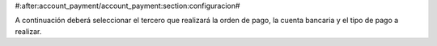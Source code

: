 #:after:account_payment/account_payment:section:configuracion#

.. inheritref:: account_payment_bank/account_payment_bank:section:configuracion

A continuación deberá seleccionar el tercero que realizará
la orden de pago, la cuenta bancaria y el tipo de pago a realizar.
